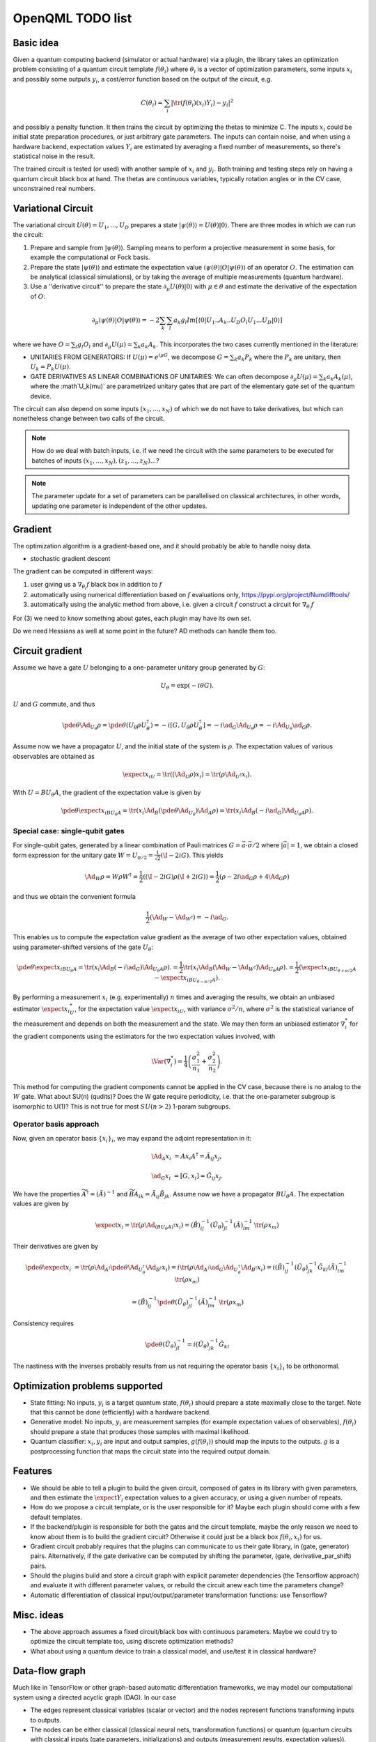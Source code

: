 OpenQML TODO list
=================


Basic idea
----------

Given a quantum computing backend (simulator or actual hardware) via a plugin,
the library takes an optimization problem consisting of a quantum circuit template :math:`f(\theta_i)`
where :math:`\theta_i` is a vector of optimization parameters, some inputs :math:`x_i` and possibly some outputs :math:`y_i`,
a cost/error function based on the output of the circuit, e.g.

.. math::
  C(\theta_i) = \sum_i |\tr(f(\theta_i)(x_i) Y_i) -y_i|^2

and possibly a penalty function. It then trains the circuit by optimizing the thetas to minimize C.
The inputs :math:`x_i` could be initial state preparation procedures, or just arbitrary gate parameters.
The inputs can contain noise, and when using a hardware backend, expectation values :math:`Y_i` are estimated
by averaging a fixed number of measurements, so there's statistical noise in the result.

The trained circuit is tested (or used) with another sample of :math:`x_i` and :math:`y_i`.
Both training and testing steps rely on having a quantum circuit black box at hand.
The thetas are continuous variables, typically rotation angles or in the CV case, unconstrained real numbers.


Variational Circuit
-------------------

The variational circuit :math:`U(\theta) = U_1,...,U_D` prepares a state :math:`|\psi(\theta)\rangle =  U(\theta) |0\rangle`. There are three modes in which we can run the circuit:

1. Prepare and sample from :math:`|\psi(\theta)\rangle`. Sampling means to perform a projective measurement in some basis, for example the computational or Fock basis.

2. Prepare the state :math:`|\psi(\theta)\rangle` and estimate the expectation value :math:`\langle \psi(\theta)| O |\psi(\theta)\rangle` of an operator :math:`O`. The estimation can be analytical (classical simulations), or by taking the average of multiple measurements (quantum hardware).

3. Use a ''derivative circuit'' to prepare the state :math:`\partial_{\mu} U(\theta) |0\rangle` with :math:`\mu \in \theta` and estimate the derivative of the expectation of :math:`O`:

.. math::

	\partial_{\mu}\langle \psi(\theta)| O |\psi(\theta)\rangle =  -2 \sum_k \sum_l a_k g_l Im[\langle 0 | U_1..A_k..U_D O_l U_1...U_D |0 \rangle ]

where we have :math:`O = \sum_l g_l O_l` and :math:`\partial_{\mu} U(\mu) = \sum_k a_k A_k`. This incorporates the two cases currently mentioned in the literature:

* UNITARIES FROM GENERATORS: If :math:`U(\mu) = e^{i \mu G}`, we decompose :math:`G = \sum_k a_k P_k` where the :math:`P_k` are unitary, then :math:`U_k = P_k U(\mu)`.
* GATE DERIVATIVES AS LINEAR COMBINATIONS OF UNITARIES: We can often decompose :math:`\partial_{\mu} U(\mu) = \sum_k a_k A_k(\mu)`, where the :math`U_k(\mu)` are parametrized unitary gates that are part of the elementary gate set of the quantum device.


The circuit can also depend on some inputs :math:`(x_1,...,x_N)` of which we do not have to take derivatives, but which can nonetheless change between two calls of the circuit.

.. note::

	How do we deal with batch inputs, i.e. if we need the circuit with the same parameters to be executed for batches of inputs :math:`(x_1,...,x_N), (z_1,...,z_N)...`?

.. note::

	The parameter update for a set of parameters can be parallelised on classical architectures, in other words, updating one parameter is independent of the other updates.



Gradient
--------

The optimization algorithm is a gradient-based one, and it should probably be able to handle noisy data.

* stochastic gradient descent

The gradient can be computed in different ways:

1. user giving us a :math:`\nabla_{\theta_i} f` black box in addition to :math:`f`
2. automatically using numerical differentiation based on :math:`f` evaluations only, `<https://pypi.org/project/Numdifftools/>`_
3. automatically using the analytic method from above, i.e. given a circuit :math:`f` construct a circuit for :math:`\nabla_{\theta_i} f`

For (3) we need to know something about gates, each plugin may have its own set.

Do we need Hessians as well at some point in the future? AD methods can handle them too.


Circuit gradient
----------------

Assume we have a gate :math:`U` belonging to a one-parameter unitary group generated by :math:`G`:

.. math:: U_\theta = \exp(-i \theta G).

:math:`U` and :math:`G` commute, and thus

.. math::
   \pde{\theta} \Ad_{U_\theta} \rho = \pde{\theta} (U_\theta \rho U_\theta^\dagger) = -i [G, U_\theta \rho U_\theta^\dagger] = -i \ad_G \Ad_{U_\theta} \rho = -i \Ad_{U_\theta} \ad_G \rho.

Assume now we have a propagator :math:`U`, and the initial state of the system is :math:`\rho`.
The expectation values of various observables are obtained as

.. math::
   \expect{x_i}_U = \tr((\Ad_{U}\rho) x_i)
   = \tr(\rho \Ad_{U^\dagger}x_i).

With :math:`U=B U_\theta A`, the gradient of the expectation value is given by

.. math::
   \pde{\theta} \expect{x_i}_{B U_\theta A} = \tr(x_i \Ad_B (\pde{\theta} \Ad_{U_\theta}) \Ad_A \rho)
   = \tr(x_i \Ad_B (-i \ad_G) \Ad_{U_\theta A} \rho).


Special case: single-qubit gates
~~~~~~~~~~~~~~~~~~~~~~~~~~~~~~~~

For single-qubit gates, generated by a linear combination of Pauli matrices :math:`G = \vec{a} \cdot \vec{\sigma}/2` where :math:`|\vec{a}|=1`,
we obtain a closed form expression for the unitary gate :math:`W = U_{\pi/2} = \frac{1}{\sqrt{2}}(\I -2iG)`.
This yields

.. math::
   \Ad_W \rho = W \rho W^\dagger
   = \frac{1}{2}\left((\I-2iG)\rho(\I+2iG)\right)
   = \frac{1}{2}\left(\rho -2i\ad_G \rho +4\Ad_G \rho\right)

and thus we obtain the convenient formula

.. math::
   \frac{1}{2}(\Ad_W-\Ad_{W^\dagger}) = -i\ad_G.

This enables us to compute the expectation value gradient as the average of two other expectation values,
obtained using parameter-shifted versions of the gate :math:`U_\theta`:

.. math::
   \pde{\theta} \expect{x_i}_{B U_\theta A}
   = \tr(x_i \Ad_B (-i \ad_G) \Ad_{U_\theta A} \rho).
   = \frac{1}{2} \tr(x_i \Ad_B (\Ad_W-\Ad_{W^\dagger}) \Ad_{U_\theta A} \rho).
   = \frac{1}{2} \left(\expect{x_i}_{B U_{\theta+\pi/2} A}  -\expect{x_i}_{B U_{\theta-\pi/2} A}\right).

By performing a measurement :math:`x_i` (e.g. experimentally) :math:`n` times and averaging the results,
we obtain an unbiased estimator  :math:`\expect{x_i}_U^*`, for the expectation value :math:`\expect{x_i}_U`,
with variance :math:`\sigma^2/n`, where :math:`\sigma^2` is the statistical variance of the measurement
and depends on both the measurement and the state.
We may then form an unbiased estimator :math:`\nabla_i^*` for the gradient components using the estimators
for the two expectation values involved, with

.. math::
   \Var(\nabla_i^*) = \frac{1}{4}\left(\frac{\sigma_1^2}{n_1}+\frac{\sigma_2^2}{n_2} \right).


This method for computing the gradient components cannot be applied in the CV case, because
there is no analog to the :math:`W` gate.
What about SU(n) (qudits)?
Does the W gate require periodicity, i.e. that the one-parameter subgroup is isomorphic to U(1)?
This is not true for most :math:`SU(n>2)` 1-param subgroups.



Operator basis approach
~~~~~~~~~~~~~~~~~~~~~~~

Now, given an operator basis :math:`\{x_i\}_i`, we may expand the adjoint representation in it:

.. math::
   \Ad_A x_i &= A x_i A^\dagger = \tilde{A}_{ij} x_j,

   \ad_G x_i &= [G, x_i] = \hat{G}_{ij} x_j.

We have the properties :math:`\widetilde{A^\dagger} = (\tilde{A})^{-1}`
and :math:`\widetilde{BA}_{ik} = \tilde{A}_{ij} \tilde{B}_{jk}`.
Assume now we have a propagator :math:`B U_\theta A`.
The expectation values are given by

.. math::
   \expect{x_i}
   = \tr(\rho \Ad_{(B U_\theta A)^\dagger} x_i )
   = (\tilde{B})^{-1}_{ij} (\tilde{U_\theta})^{-1}_{jl} (\tilde{A})^{-1}_{lm} \: \tr(\rho x_m)

Their derivatives are given by

.. math::
   \pde{\theta} \expect{x_i}
   &= \tr(\rho \Ad_{A^\dagger} \pde{\theta} \Ad_{U_\theta^\dagger} \Ad_{B^\dagger} x_i)
   = i \tr(\rho \Ad_{A^\dagger} \ad_G \Ad_{U_\theta^\dagger} \Ad_{B^\dagger} x_i)
   = i (\tilde{B})^{-1}_{ij} (\tilde{U_\theta})^{-1}_{jk} \hat{G}_{kl} (\tilde{A})^{-1}_{lm} \: \tr(\rho x_m)

   &= (\tilde{B})^{-1}_{ij} \pde{\theta} (\tilde{U_\theta})^{-1}_{jl} (\tilde{A})^{-1}_{lm} \: \tr(\rho x_m)

Consistency requires

.. math::
   \pde{\theta} (\tilde{U_\theta})^{-1}_{jl} = i (\tilde{U_\theta})^{-1}_{jk} \hat{G}_{kl}

The nastiness with the inverses probably results from us not requiring the operator basis :math:`\{x_i\}_i` to be orthonormal.



Optimization problems supported
-------------------------------

* State fitting: No inputs, :math:`y_i` is a target quantum state, :math:`f(\theta_i)` should prepare a state maximally close to the target.
  Note that this cannot be done (efficiently) with a hardware backend.
* Generative model: No inputs, :math:`y_i` are measurement samples (for example expectation values of observables),
  :math:`f(\theta_i)` should prepare a state that produces those samples with maximal likelihood.
* Quantum classifier: :math:`x_i, y_i` are input and output samples, :math:`g(f(\theta_i))` should map the inputs to the outputs.
  :math:`g` is a postprocessing function that maps the circuit state into the required output domain.


Features
--------

* We should be able to tell a plugin to build the given circuit, composed of gates in its library with given parameters, and then
  estimate the :math:`\expect{Y_i}` expectation values to a given accuracy, or using a given number of repeats.
* How do we propose a circuit template, or is the user responsible for it? Maybe each plugin should come with a few default templates.
* If the backend/plugin is responsible for both the gates and the circuit template, maybe the only reason we need to know about them
  is to build the gradient circuit? Otherwise it could just be a black box :math:`f(\theta_i, x_i)` for us.
* Gradient circuit probably requires that the plugins can communicate to us their gate library, in (gate, generator) pairs.
  Alternatively, if the gate derivative can be computed by shifting the parameter, (gate, derivative_par_shift) pairs.
* Should the plugins build and store a circuit graph with explicit parameter dependencies (the Tensorflow approach)
  and evaluate it with different parameter values, or rebuild the circuit anew each time the parameters change?
* Automatic differentiation of classical input/output/parameter transformation functions: use Tensorflow?


Misc. ideas
-----------

* The above approach assumes a fixed circuit/black box with continuous parameters.
  Maybe we could try to optimize the circuit template too, using discrete optimization methods?
* What about using a quantum device to train a classical model, and use/test it in classical hardware?


Data-flow graph
---------------

Much like in TensorFlow or other graph-based automatic differentiation frameworks,
we may model our computational system using a directed acyclic graph (DAG).
In our case

* The edges represent classical variables (scalar or vector) and the nodes represent functions transforming inputs to outputs.
* The nodes can be either classical (classical neural nets, transformation functions) or
  quantum (quantum circuits with classical inputs (gate parameters, initializations) and outputs (measurement results, expectation values)).

  * The graph can be coarse-grained by grouping nodes together into a single node.
    A node that contains any quantum information processing becomes a quantum node.
  * We may normally assume that classical nodes are easy to compute, and quantum nodes are hard to compute unless
    we have access to quantum hardware. OpenQML computes the classical nodes on its own, and relegates the quantum nodes to whatever plugin is in use.
  * We have 3 special nodes, PAR and DATA (with only outgoing edges, representing input) and OUT (with only incoming edges, representing output).

* In this model, the edges are always classical. Quantum information never enters or leaves a node.
  In principle the model could be extended to handle quantum edges as well,
  in which case we could zoom into a quantum node, revealing e.g. a quantum circuit with quantum wires in it.
  This would result in a superset of the quantum circuit notation.

* The edges could maybe be divided into two types, data (D) and optimization parameters/weights (P).
  We now have the following basic rules:

  * Data only comes from data: D output requires a D input (exception: DATA node)
  * Parameters are not affected by data: P output requires that P is the only input type (exception: PAR node)
  * The only sink (node that returns nothing) is OUT
  * The only sources (nodes that take no inputs) are DATA and PAR

* This leaves us with the following intermediate node types:

  * D -> D: data transformation
  * P -> P: parameter transformation
  * D,P -> D: parametrized data processing

* If we relax the "don't mix parameters and data" rule, we could have D,P -> D,P nodes as well.
* As a special case we have a linear graph which can represent e.g. layered neural nets or classical/quantum sandwich structures.


We may use standard AD methods to compute the gradients of classical nodes, and implement our own system
for computing the gradients of the quantum nodes by sending the plugin a modified quantum circuit to execute.

